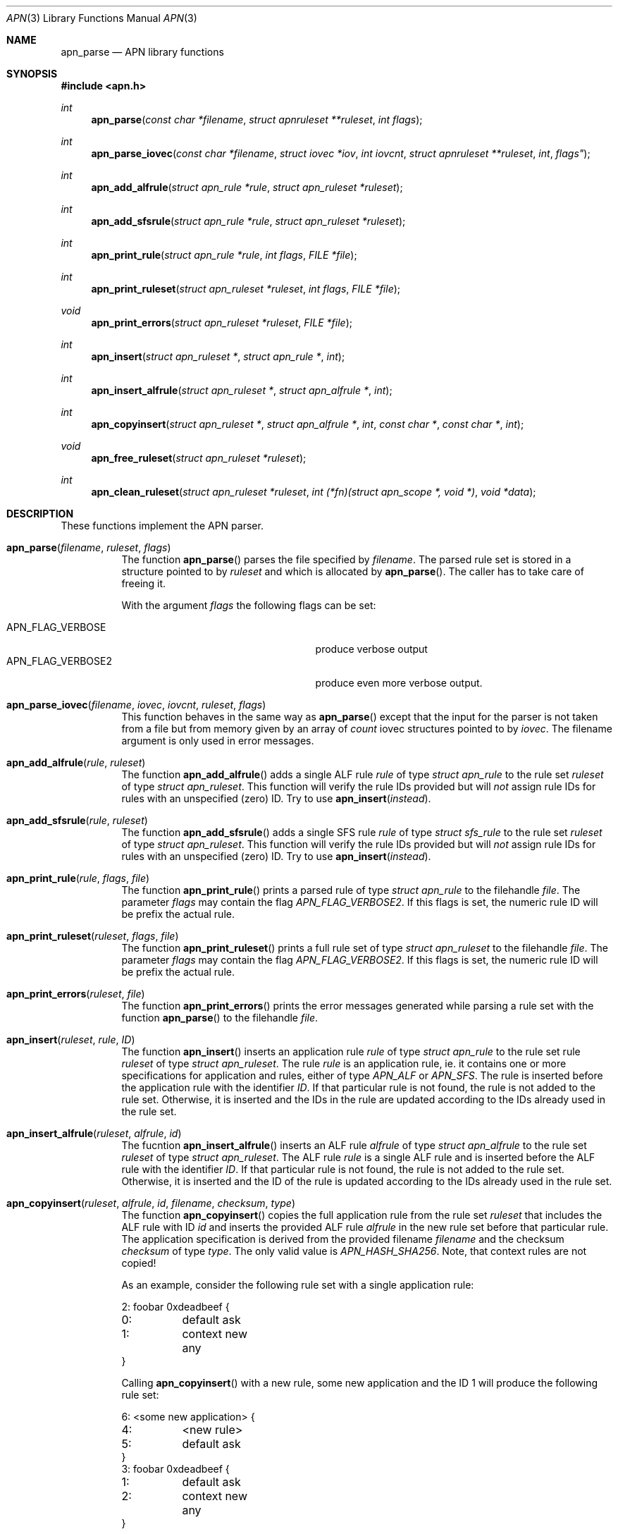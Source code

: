 .\"	$OpenBSD: mdoc.template,v 1.9 2004/07/02 10:36:57 jmc Exp $
.\"
.\" Copyright (c) 2008 GeNUA mbH <info@genua.de>
.\"
.\" All rights reserved.
.\"
.\" Redistribution and use in source and binary forms, with or without
.\" modification, are permitted provided that the following conditions
.\" are met:
.\" 1. Redistributions of source code must retain the above copyright
.\"    notice, this list of conditions and the following disclaimer.
.\" 2. Redistributions in binary form must reproduce the above copyright
.\"    notice, this list of conditions and the following disclaimer in the
.\"    documentation and/or other materials provided with the distribution.
.\"
.\" THIS SOFTWARE IS PROVIDED BY THE COPYRIGHT HOLDERS AND CONTRIBUTORS
.\" "AS IS" AND ANY EXPRESS OR IMPLIED WARRANTIES, INCLUDING, BUT NOT
.\" LIMITED TO, THE IMPLIED WARRANTIES OF MERCHANTABILITY AND FITNESS FOR
.\" A PARTICULAR PURPOSE ARE DISCLAIMED. IN NO EVENT SHALL THE COPYRIGHT
.\" OWNER OR CONTRIBUTORS BE LIABLE FOR ANY DIRECT, INDIRECT, INCIDENTAL,
.\" SPECIAL, EXEMPLARY, OR CONSEQUENTIAL DAMAGES (INCLUDING, BUT NOT LIMITED
.\" TO, PROCUREMENT OF SUBSTITUTE GOODS OR SERVICES; LOSS OF USE, DATA, OR
.\" PROFITS; OR BUSINESS INTERRUPTION) HOWEVER CAUSED AND ON ANY THEORY OF
.\" LIABILITY, WHETHER IN CONTRACT, STRICT LIABILITY, OR TORT (INCLUDING
.\" NEGLIGENCE OR OTHERWISE) ARISING IN ANY WAY OUT OF THE USE OF THIS
.\" SOFTWARE, EVEN IF ADVISED OF THE POSSIBILITY OF SUCH DAMAGE.
.\"
.\" The following requests are required for all man pages.
.Dd February 14, 2008
.Dt APN 3
.Os Anoubis
.Sh NAME
.Nm apn_parse
.Nd APN library functions
.Sh SYNOPSIS
.Fd #include <apn.h>
.Ft int
.Fn apn_parse "const char *filename" "struct apnruleset **ruleset" "int flags"
.Ft int
.Fn apn_parse_iovec "const char *filename" "struct iovec *iov" "int iovcnt" "struct apnruleset **ruleset "int flags"
.Ft int
.Fn apn_add_alfrule "struct apn_rule *rule" "struct apn_ruleset *ruleset"
.Ft int
.Fn apn_add_sfsrule "struct apn_rule *rule" "struct apn_ruleset *ruleset"
.Ft int
.Fn apn_print_rule "struct apn_rule *rule" "int flags" "FILE *file"
.Ft int
.Fn apn_print_ruleset "struct apn_ruleset *ruleset" "int flags" "FILE *file"
.Ft void
.Fn apn_print_errors "struct apn_ruleset *ruleset" "FILE *file"
.Ft int
.Fn apn_insert "struct apn_ruleset *" "struct apn_rule *" "int"
.Ft int
.Fn apn_insert_alfrule "struct apn_ruleset *" "struct apn_alfrule *" "int"
.Ft int
.\" The following line cannot be wrapped, the parameters have to be on one line
.Fn apn_copyinsert "struct apn_ruleset *" "struct apn_alfrule *" "int" "const char *" "const char *" "int"
.Ft void
.Fn apn_free_ruleset "struct apn_ruleset *ruleset"
.Ft int
.Fn apn_clean_ruleset "struct apn_ruleset *ruleset" "int (*fn)(struct apn_scope *, void *)" "void *data"
.Sh DESCRIPTION
These functions implement the APN parser.
.Pp
.Bl -tag -width Ds -compact
.It Fn apn_parse filename ruleset flags
The function
.Fn apn_parse
parses the file specified by
.Fa filename .
The parsed rule set is stored in a structure pointed to by
.Fa ruleset
and which is allocated by
.Fn apn_parse .
The caller has to take care of freeing it.
.Pp
With the argument
.Fa flags
the following flags can be set:
.Pp
.Bl -tag -width APN_FLAG_VERBOSE2 -compact -offset indent
.It Dv APN_FLAG_VERBOSE
produce verbose output
.It Dv APN_FLAG_VERBOSE2
produce even more verbose output.
.El
.Pp
.It Fn apn_parse_iovec filename iovec iovcnt ruleset flags
This function behaves in the same way as
.Fn apn_parse
except that the input for the parser is not taken from a file but
from memory given by an array of
.Fa count
iovec structures pointed to by
.Fa iovec .
The filename argument is only used in error messages.
.Pp
.It Fn apn_add_alfrule rule ruleset
The function
.Fn apn_add_alfrule
adds a single ALF rule
.Em rule
of type
.Em struct apn_rule
to the rule set
.Em ruleset
of type
.Em struct apn_ruleset .
This function will verify the rule IDs provided but will
.Em not
assign rule IDs for rules with an unspecified (zero) ID.
Try to use
.Fn apn_insert instead .
.Pp
.It Fn apn_add_sfsrule rule ruleset
The function
.Fn apn_add_sfsrule
adds a single SFS rule
.Em rule
of type
.Em struct sfs_rule
to the rule set
.Em ruleset
of type
.Em struct apn_ruleset .
This function will verify the rule IDs provided but will
.Em not
assign rule IDs for rules with an unspecified (zero) ID.
Try to use
.Fn apn_insert instead .
.Pp
.It Fn apn_print_rule rule flags file
The function
.Fn apn_print_rule
prints a parsed rule of type
.Em struct apn_rule
to the filehandle
.Em file .
The parameter
.Em flags
may contain the flag
.Em APN_FLAG_VERBOSE2 .
If this flags is set, the numeric rule ID will be prefix the actual rule.
.Pp
.It Fn apn_print_ruleset ruleset flags file
The function
.Fn apn_print_ruleset
prints a full rule set of type
.Em struct apn_ruleset
to the filehandle
.Em file .
The parameter
.Em flags
may contain the flag
.Em APN_FLAG_VERBOSE2 .
If this flags is set, the numeric rule ID will be prefix the actual rule.
.Pp
.It Fn apn_print_errors ruleset file
The function
.Fn apn_print_errors
prints the error messages generated while parsing a rule set with the
function
.Fn apn_parse
to the filehandle
.Em file .
.Pp
.It Fn apn_insert ruleset rule ID
The function
.Fn apn_insert
inserts an application rule
.Em rule
of type
.Em struct apn_rule
to the rule set rule
.Em ruleset
of type
.Em struct apn_ruleset .
The rule
.Em rule
is an application rule, ie. it contains one or more specifications
for application and rules, either of type
.Em APN_ALF
or
.Em APN_SFS .
The rule is inserted before the application rule with the identifier
.Em ID .
If that particular rule is not found, the rule is not added to the rule set.
Otherwise, it is inserted and the IDs in the rule are updated according
to the IDs already used in the rule set.
.Pp
.It Fn apn_insert_alfrule ruleset alfrule id
The fucntion
.Fn apn_insert_alfrule
inserts an ALF rule
.Em alfrule
of type
.Em struct apn_alfrule
to the rule set
.Em ruleset
of type
.Em struct apn_ruleset .
The ALF rule
.Em  rule
is a single ALF rule and is inserted before the ALF rule with the
identifier
.Em ID .
If that particular rule is not found, the rule is not added to the rule set.
Otherwise, it is inserted and the ID of the rule is updated according
to the IDs already used in the rule set.
.Pp
.It Fn apn_copyinsert ruleset alfrule id filename checksum type
The function
.Fn apn_copyinsert
copies the full application rule from the rule set
.Em ruleset
that includes the ALF rule with ID
.Em id
and inserts the provided ALF rule
.Em alfrule
in the new rule set before that particular rule.
The application specification is derived from the provided filename
.Em filename
and the checksum
.Em checksum
of type
.Em type .
The only valid value is
.Em APN_HASH_SHA256 .
Note, that context rules are not copied!
.Pp
As an example, consider the following rule set with a single application rule:
.Bd -literal
2: foobar 0xdeadbeef {
0:	default ask
1:	context new any
}
.Ed
.Pp
Calling
.Fn apn_copyinsert
with a new rule, some new application and the ID 1 will produce the
following rule set:
.Bd -literal
6: <some new application> {
4:	<new rule>
5:	default ask
}
3: foobar 0xdeadbeef {
1:	default ask
2:	context new any
}
.Ed
.Pp
.It Fn apn_free_ruleset ruleset
The function
.Fn apn_free_ruleset
frees all data structures contained in the rule set
.Em ruleset
of type
.Em struct apn_ruleset .
The argument
.Em ruleset
is freed, too.
.Pp
.It Fn apn_clean_ruleset ruleset fn data
The function
.Fn apn_clean_ruleset
iterates through all rules in a ruleset.
For each individual rule that has a scope the function
.Va fn
is called.
If this call returns true the rule is removed from the ruleset and freed.
The argument
.Va data
is passed to each individual call to
.Va fn.
.El
.Pp
.Sh RULE SETS
A full rule set is defined by the structure
.Em struct apn_ruleset :
.Bd -literal
struct apn_ruleset {
       int                     flags;

       /* Rulesets and variables */
       struct apnrule_queue    alf_queue;
       struct apnrule_queue    sfs_queue;
       struct apnvar_queue     var_queue;

	/* Error messages from the parser */
	struct apnerr_queue     err_queue;
};
.Ed
.Pp
The
.Em apn_ruleset
has the following members:
.Bl -tag -width alf_queue
.It Fa flags
Contains a copy of the flags passed to
.Fn apn_parse .
These are used internally by the library, eg.
.Fn apn_print_rule
checks these flags for
.Em APN_FLAG_VERBOSE2
to produce more verbose output.
.It Fa alf_queue
The TAILQ
.Pf ( see Xr queue 3bsd )
contains all ALF rules.
This queue holds structures of type
.Em struct apn_rule .
.It Fa sfs_queue
Similarly,
.Em sfs_queue contains all SFS rules.
This queue holds structures of type
.Em struct apn_rule .
.It Fa var_queue
In this queue, all variables are stored.
This queue holds structures of type
.Em struct apn_rule .
Note, this is not fully implemented yet!
.It Fa err_queue
This queue contains all error messages produced while parsing a file.
The error messages are of type
.Em struct apn_errmsg .
The function
.Fn apn_print_errors
prints all messages in this queue to
.Em stdout .
.El
The next central data structure is
.Em struct apn_rule :
.Bd -literal

TAILQ_HEAD(apn_alfchain, apn_alfrule);
TAILQ_HEAD(apn_sfschain, apn_sfsrule);
struct apn_rule {
	struct rb_entry         _rbentry;
#define apn_id    _rbentry.key
#define apn_type  _rbentry.dtype
	TAILQ_ENTRY(apn_rule)    entry;

	struct apn_app          *app;

	union {
		struct apn_alfchain      *alf;
		struct apn_sfschain      *sfs;
	} rule;
};
.Ed
.Pp
The ALF uses a set of several rules for each application.
Such a set of rules is a list of
.Em struct apn_rule
structures linked via the field
.Em entry .
.Pp
The field
.Em app
defines the applications that this rule block applies to.
This field can either be empty (ie. any application would match this set
of rules) or points to a stucture
.Em struct apn_app
specifying one or more applications.
The individual filter, access and context rules of the block are
chained together in a tail queue headed by
.Em rule.alf .
.Pp
SFS rules do not depeend on the application.
Thus the
.Em sfs_queue
of a ruleset consists of a single
.Em struct apn_rule
which in turn contains a list of all sfs access rules.
The head of this list is the
.Em rule.sfs
field in the
.Em struct apn_rule .
.\" The following requests should be uncommented and used where appropriate.
.\" This next request is for sections 2, 3, and 9 function return values only.
.\" .Sh DIAGNOSTICS
.\" The next request is for sections 2, 3, and 9 error and signal handling only.
.Sh RETURN VALUES
These functions return 0 to indicate success and a positive non-zero
error code to indicate failure.
In case of an internal error, e.g. a failed call to
.Xr malloc 3 ,
the code -1 is returned and errno can be evaluated.
.Sh SEE ALSO
.Xr errno 2 ,
.Xr malloc 3
.\" .Sh STANDARDS
.\" .Sh HISTORY
.Sh AUTHORS
Hans-Joerg Hoexer
.\" .Sh CAVEATS
.\" .Sh BUGS
